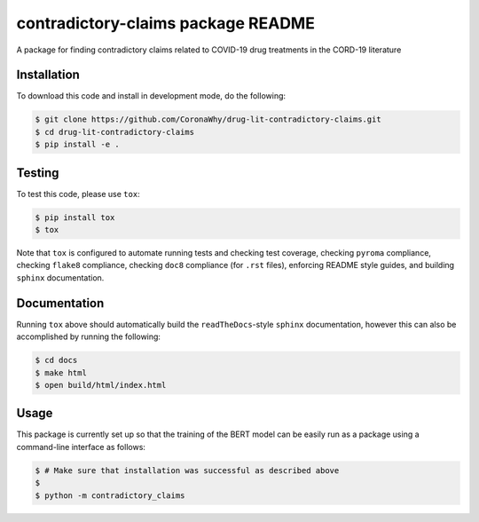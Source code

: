 contradictory-claims package README
===================================
A package for finding contradictory claims related to COVID-19 drug treatments in the CORD-19 literature

Installation
------------
To download this code and install in development mode, do the following:

.. code-block::

    $ git clone https://github.com/CoronaWhy/drug-lit-contradictory-claims.git
    $ cd drug-lit-contradictory-claims
    $ pip install -e .

Testing |build|
---------------
To test this code, please use ``tox``:

.. code-block::

    $ pip install tox
    $ tox

Note that ``tox`` is configured to automate running tests and checking test coverage, checking ``pyroma`` compliance,
checking ``flake8`` compliance, checking ``doc8`` compliance (for ``.rst`` files), enforcing README style guides, and
building ``sphinx`` documentation.

Documentation
-------------
Running ``tox`` above should automatically build the ``readTheDocs``-style ``sphinx`` documentation, however this can
also be accomplished by running the following:

.. code-block::

    $ cd docs
    $ make html
    $ open build/html/index.html

Usage
-----
This package is currently set up so that the training of the BERT model can be easily run as a package using a
command-line interface as follows:

.. code-block::

    $ # Make sure that installation was successful as described above
    $
    $ python -m contradictory_claims

.. |build| image:: https://travis-ci.com/CoronaWhy/drug-lit-contradictory-claims.svg?branch=master
    :target: https://travis-ci.com/CoronaWhy/drug-lit-contradictory-claims
    :alt: Build Status
